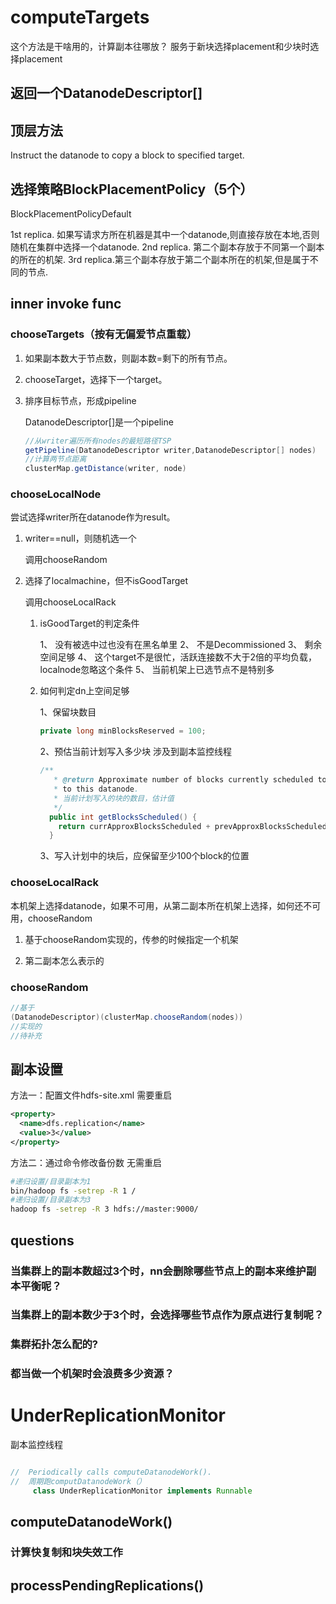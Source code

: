 * computeTargets
这个方法是干啥用的，计算副本往哪放？
服务于新块选择placement和少块时选择placement

** 返回一个DatanodeDescriptor[]

** 顶层方法
Instruct the datanode to copy a block to specified target.

** 选择策略BlockPlacementPolicy（5个）

**** BlockPlacementPolicyDefault
1st replica. 如果写请求方所在机器是其中一个datanode,则直接存放在本地,否则随机在集群中选择一个datanode.
2nd replica. 第二个副本存放于不同第一个副本的所在的机架.
3rd replica.第三个副本存放于第二个副本所在的机架,但是属于不同的节点.

** inner invoke func
*** chooseTargets（按有无偏爱节点重载）

***** 如果副本数大于节点数，则副本数=剩下的所有节点。

***** chooseTarget，选择下一个target。

***** 排序目标节点，形成pipeline
DatanodeDescriptor[]是一个pipeline
#+BEGIN_SRC java
  //从writer遍历所有nodes的最短路径TSP
  getPipeline(DatanodeDescriptor writer,DatanodeDescriptor[] nodes)
  //计算两节点距离
  clusterMap.getDistance(writer, node)    
#+END_SRC
*** chooseLocalNode
尝试选择writer所在datanode作为result。
**** writer==null，则随机选一个
调用chooseRandom
**** 选择了localmachine，但不isGoodTarget
调用chooseLocalRack
***** isGoodTarget的判定条件
1、 没有被选中过也没有在黑名单里
2、 不是Decommissioned
3、 剩余空间足够
4、 这个target不是很忙，活跃连接数不大于2倍的平均负载，localnode忽略这个条件
5、 当前机架上已选节点不是特别多
***** 如何判定dn上空间足够
1、保留块数目
#+BEGIN_SRC java
    private long minBlocksReserved = 100;
#+END_SRC
2、预估当前计划写入多少块
涉及到副本监控线程
#+BEGIN_SRC java
  /**
     ,* @return Approximate number of blocks currently scheduled to be written 
     ,* to this datanode.
     ,* 当前计划写入的块的数目，估计值
     ,*/
    public int getBlocksScheduled() {
      return currApproxBlocksScheduled + prevApproxBlocksScheduled;
    }
#+END_SRC
3、写入计划中的块后，应保留至少100个block的位置
*** chooseLocalRack
本机架上选择datanode，如果不可用，从第二副本所在机架上选择，如何还不可用，chooseRandom
**** 基于chooseRandom实现的，传参的时候指定一个机架
**** 第二副本怎么表示的
*** chooseRandom
#+BEGIN_SRC java
  //基于
  (DatanodeDescriptor)(clusterMap.chooseRandom(nodes))
  //实现的
  //待补充

#+END_SRC
** 副本设置
方法一：配置文件hdfs-site.xml 需要重启
#+BEGIN_SRC xml
  <property>
    <name>dfs.replication</name>
    <value>3</value>
  </property>
#+END_SRC
方法二：通过命令修改备份数 无需重启
#+BEGIN_SRC sh
  #递归设置/目录副本为1
  bin/hadoop fs -setrep -R 1 /
  #递归设置/目录副本为3
  hadoop fs -setrep -R 3 hdfs://master:9000/
#+END_SRC
** questions
*** 当集群上的副本数超过3个时，nn会删除哪些节点上的副本来维护副本平衡呢？
*** 当集群上的副本数少于3个时，会选择哪些节点作为原点进行复制呢？
*** 集群拓扑怎么配的?
*** 都当做一个机架时会浪费多少资源？
* UnderReplicationMonitor
副本监控线程
#+BEGIN_SRC java

  //  Periodically calls computeDatanodeWork().
  //  周期跑computDatanodeWork（）
       class UnderReplicationMonitor implements Runnable
#+END_SRC
** computeDatanodeWork()
*** 计算快复制和块失效工作
** processPendingReplications()
